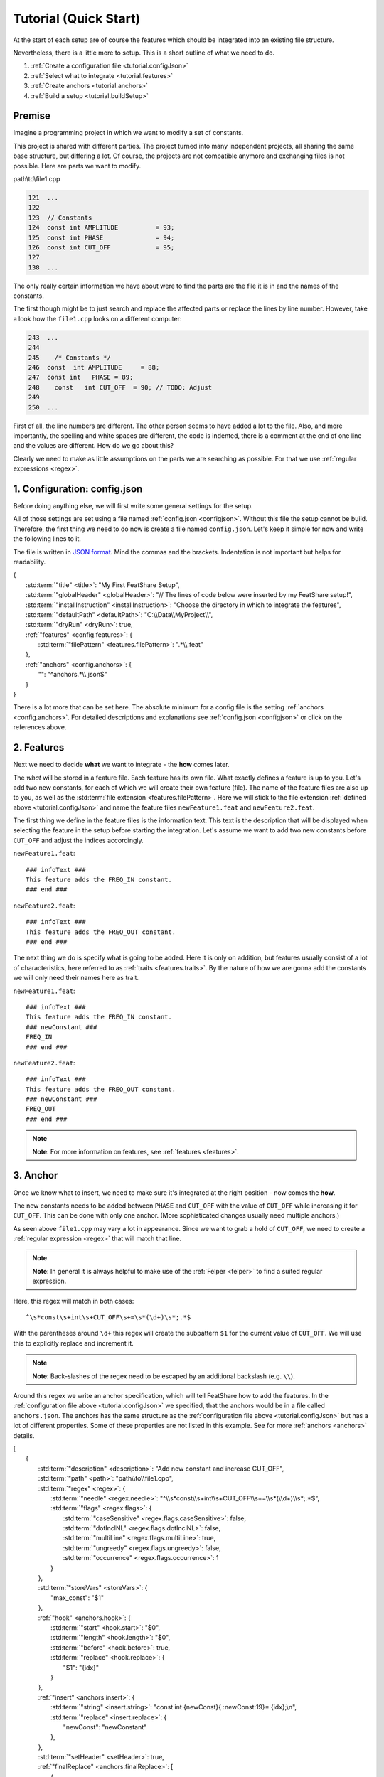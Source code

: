 .. _tutorial:

.. index:: Tutorial (Quick Start)

Tutorial (Quick Start)
======================

At the start of each setup are of course the features which should be integrated into an existing file structure.

Nevertheless, there is a little more to setup. This is a short outline of what we need to do.

#. :ref:`Create a configuration file <tutorial.configJson>`
#. :ref:`Select what to integrate <tutorial.features>`
#. :ref:`Create anchors <tutorial.anchors>`
#. :ref:`Build a setup <tutorial.buildSetup>`

.. _tutorial.premise:

Premise
-------

Imagine a programming project in which we want to modify a set of constants.

This project is shared with different parties.
The project turned into many independent projects, all sharing the same base structure, but differing a lot.
Of course, the projects are not compatible anymore and exchanging files is not possible.
Here are parts we want to modify.

path\\to\\file1.cpp

.. code-block:: cpp

    121  ...
    122
    123  // Constants
    124  const int AMPLITUDE          = 93;
    125  const int PHASE              = 94;
    126  const int CUT_OFF            = 95;
    127
    138  ...

The only really certain information we have about were to find the parts are the file it is in and the names of the
constants.

The first though might be to just search and replace the affected parts or replace the lines by line number.
However, take a look how the ``file1.cpp`` looks on a different computer:

.. code-block:: cpp

    243  ...
    244
    245    /* Constants */
    246  const  int AMPLITUDE     = 88;
    247  const int   PHASE = 89;
    248    const   int CUT_OFF  = 90; // TODO: Adjust
    249
    250  ...

First of all, the line numbers are different. The other person seems to have added a lot to the file. Also, and more
importantly, the spelling and white spaces are different, the code is indented, there is a comment at the end of one
line and the values are different. How do we go about this?

Clearly we need to make as little assumptions on the parts we are searching as possible. For that we use
:ref:`regular expressions <regex>`.


.. _tutorial.configJson:

1. Configuration: config.json
-----------------------------

Before doing anything else, we will first write some general settings for the setup.

All of those settings are set using a file named :ref:`config.json <configjson>`.
Without this file the setup cannot be build.
Therefore, the first thing we need to do now is create a file named ``config.json``.
Let's keep it simple for now and write the following lines to it.

The file is written in `JSON format <http://www.json.org/>`_.
Mind the commas and the brackets.
Indentation is not important but helps for readability.

.. container:: coderef

    | {
    |     :std:term:`"title" <title>`: "My First FeatShare Setup",
    |     :std:term:`"globalHeader" <globalHeader>`: "// The lines of code below were inserted by my FeatShare setup!",
    |     :std:term:`"installInstruction" <installInstruction>`: "Choose the directory in which to integrate the features",
    |     :std:term:`"defaultPath" <defaultPath>`: "C:\\\\Data\\\\MyProject\\\\",
    |     :std:term:`"dryRun" <dryRun>`: true,
    |     :ref:`"features" <config.features>`: {
    |         :std:term:`"filePattern" <features.filePattern>`: ".*\\\\.feat"
    |     },
    |     :ref:`"anchors" <config.anchors>`: {
    |         "": "^anchors.*\\\\.json$"
    |     }
    | }

There is a lot more that can be set here.
The absolute minimum for a config file is the setting :ref:`anchors <config.anchors>`.
For detailed descriptions and explanations see :ref:`config.json <configjson>` or click on the references above.

.. _tutorial.features:

2. Features
-----------

Next we need to decide **what** we want to integrate - the **how** comes later.

The *what* will be stored in a feature file.
Each feature has its own file.
What exactly defines a feature is up to you.
Let's add two new constants, for each of which we will create their own feature (file).
The name of the feature files are also up to you, as well as the :std:term:`file extension <features.filePattern>`.
Here we will stick to the file extension :ref:`defined above <tutorial.configJson>` and name the feature files
``newFeature1.feat`` and ``newFeature2.feat``.

The first thing we define in the feature files is the information text.
This text is the description that will be displayed when selecting the feature in the setup before starting the
integration.
Let's assume we want to add two new constants before ``CUT_OFF`` and adjust the indices accordingly.

``newFeature1.feat``::

    ### infoText ###
    This feature adds the FREQ_IN constant.
    ### end ###

``newFeature2.feat``::

    ### infoText ###
    This feature adds the FREQ_OUT constant.
    ### end ###

The next thing we do is specify what is going to be added.
Here it is only on addition, but features usually consist of a lot of characteristics, here referred to as
:ref:`traits <features.traits>`.
By the nature of how we are gonna add the constants we will only need their names here as trait.

``newFeature1.feat``::

    ### infoText ###
    This feature adds the FREQ_IN constant.
    ### newConstant ###
    FREQ_IN
    ### end ###

``newFeature2.feat``::

    ### infoText ###
    This feature adds the FREQ_OUT constant.
    ### newConstant ###
    FREQ_OUT
    ### end ###

.. note::
    **Note**: For more information on features, see :ref:`features <features>`.

.. _tutorial.anchors:

3. Anchor
---------

Once we know what to insert, we need to make sure it's integrated at the right position - now comes the **how**.

The new constants needs to be added between ``PHASE`` and ``CUT_OFF`` with the value of ``CUT_OFF`` while increasing it
for ``CUT_OFF``.
This can be done with only one anchor.
(More sophisticated changes usually need multiple anchors.)

As seen above ``file1.cpp`` may vary a lot in appearance.
Since we want to grab a hold of ``CUT_OFF``, we need to create a :ref:`regular expression <regex>` that will match that
line.

.. note::
    **Note**: In general it is always helpful to make use of the :ref:`Felper <felper>` to find a suited regular
    expression.

Here, this regex will match in both cases::

    ^\s*const\s+int\s+CUT_OFF\s+=\s*(\d+)\s*;.*$

With the parentheses around ``\d+`` this regex will create the subpattern ``$1`` for the current value of ``CUT_OFF``.
We will use this to explicitly replace and increment it.

.. note::
    **Note**: Back-slashes of the regex need to be escaped by an additional backslash (e.g. ``\\``).

Around this regex we write an anchor specification, which will tell FeatShare how to add the features.
In the :ref:`configuration file above <tutorial.configJson>` we specified, that the anchors would be in a file called
``anchors.json``.
The anchors has the same structure as the :ref:`configuration file above <tutorial.configJson>` but has a lot of
different properties.
Some of these properties are not listed in this example.
See for more :ref:`anchors <anchors>` details.

.. container:: coderef

    | [
    |     {
    |         :std:term:`"description" <description>`: "Add new constant and increase CUT_OFF",
    |         :std:term:`"path" <path>`: "path\\\\to\\\\file1.cpp",
    |         :std:term:`"regex" <regex>`: {
    |             :std:term:`"needle" <regex.needle>`: "^\\\\s*const\\\\s+int\\\\s+CUT_OFF\\\\s+=\\\\s*(\\\\d+)\\\\s*;.*$",
    |             :std:term:`"flags" <regex.flags>`: {
    |                 :std:term:`"caseSensitive" <regex.flags.caseSensitive>`: false,
    |                 :std:term:`"dotInclNL" <regex.flags.dotInclNL>`: false,
    |                 :std:term:`"multiLine" <regex.flags.multiLine>`: true,
    |                 :std:term:`"ungreedy" <regex.flags.ungreedy>`: false,
    |                 :std:term:`"occurrence" <regex.flags.occurrence>`: 1
    |             }
    |         },
    |         :std:term:`"storeVars" <storeVars>`: {
    |             "max_const": "$1"
    |         },
    |         :ref:`"hook" <anchors.hook>`: {
    |             :std:term:`"start" <hook.start>`: "$0",
    |             :std:term:`"length" <hook.length>`: "$0",
    |             :std:term:`"before" <hook.before>`: true,
    |             :std:term:`"replace" <hook.replace>`: {
    |                 "$1": "{idx}"
    |             }
    |         },
    |         :ref:`"insert" <anchors.insert>`: {
    |             :std:term:`"string" <insert.string>`: "const int {newConst}{ :newConst:19}= {idx};\\n",
    |             :std:term:`"replace" <insert.replace>`: {
    |                 "newConst": "newConstant"
    |             },
    |         },
    |         :std:term:`"setHeader" <setHeader>`: true,
    |         :ref:`"finalReplace" <anchors.finalReplace>`: [
    |             {
    |                 :std:term:`"needle" <finalReplace.needle>`: "idx",
    |                 :std:term:`"replace" <finalReplace.replace>`: "max_const",
    |                 :std:term:`"incr" <finalReplace.incr>`: 1
    |             }
    |         ],
    |         :std:term:`"dependencies" <dependencies>`: [
    |             "newConstant"
    |         ],
    |         :std:term:`"ignoreOnFail" <ignoreOnFail>`: false
    |     }
    | ]

The ``regex`` block finds where to add/modify content, the ``hook`` block specifies the exact position and modifies the
regex matched phrase, the ``inset`` block adds the new content and ``storeVars`` saves the current value of ``CUT_OFF``
to be used in ``finalReplace`` where the values will be applied to the newly added constants.

.. note::
    **Note**: Each property is a link leading to a more thorough explanation what it does.

.. note::
    **Note**: For more information on anchors, see :ref:`anchors <anchors>`.

.. _tutorial.buildSetup:

4. Building a Setup
-------------------

This is all there is to it.
Now we create a setup from the created files.

.. note::
    **Note**: For details on how to build a setup from these three types of files (configuration, anchors, features) see
    :ref:`Build Setup <buildSetup>`.

Result
------

Since we set the option :std:term:`dryRun`, the setup will only perform a test run and not actually make any changes to
the target environment.
To "arm" the setup remove the dryRun option in the configuration.
You may replace it with the :std:term:`diffGUI` option, which will still enable the preview of the changes before
applying them.
This is very end-user friendly as they can see what the setup will do and can still decide to back out.

The output of setting either :std:term:`dryRun` or :std:term:`diffGUI` will be a diff utility type text looking like
this.
The first part is the output when performing on the well formatted ``file1.cpp`` the second is the output for the
ill-formatted version of the file (see :ref:`above <tutorial.premise>`).

.. container:: diffdefault

    .. code-block:: diff

        --- a\path\to\file1.cpp
        +++ b\path\to\file1.cpp
        @@ -123,4 +123,7 @@
         // Constants
         const int AMPLITUDE          = 93;
         const int PHASE              = 94;
        -const int CUT_OFF            = 95;
        +// The lines of code below were inserted by my FeatShare setup!
        +const int FREQ_IN            = 95;
        +const int FREQ_OUT           = 96;
        +const int CUT_OFF            = 97;

.. container:: diffdefault

    .. code-block:: diff

        --- a\path\to\file1.cpp
        +++ b\path\to\file1.cpp
        @@ -245,4 +245,7 @@
           /* Constants */
         const  int AMPLITUDE     = 88;
         const int   PHASE = 89;
        -  const   int CUT_OFF  = 90; // TODO: Adjust
        +// The lines of code below were inserted by my FeatShare setup!
        +const int FREQ_IN            = 90;
        +const int FREQ_OUT           = 91;
        +  const   int CUT_OFF  = 92; // TODO: Adjust
